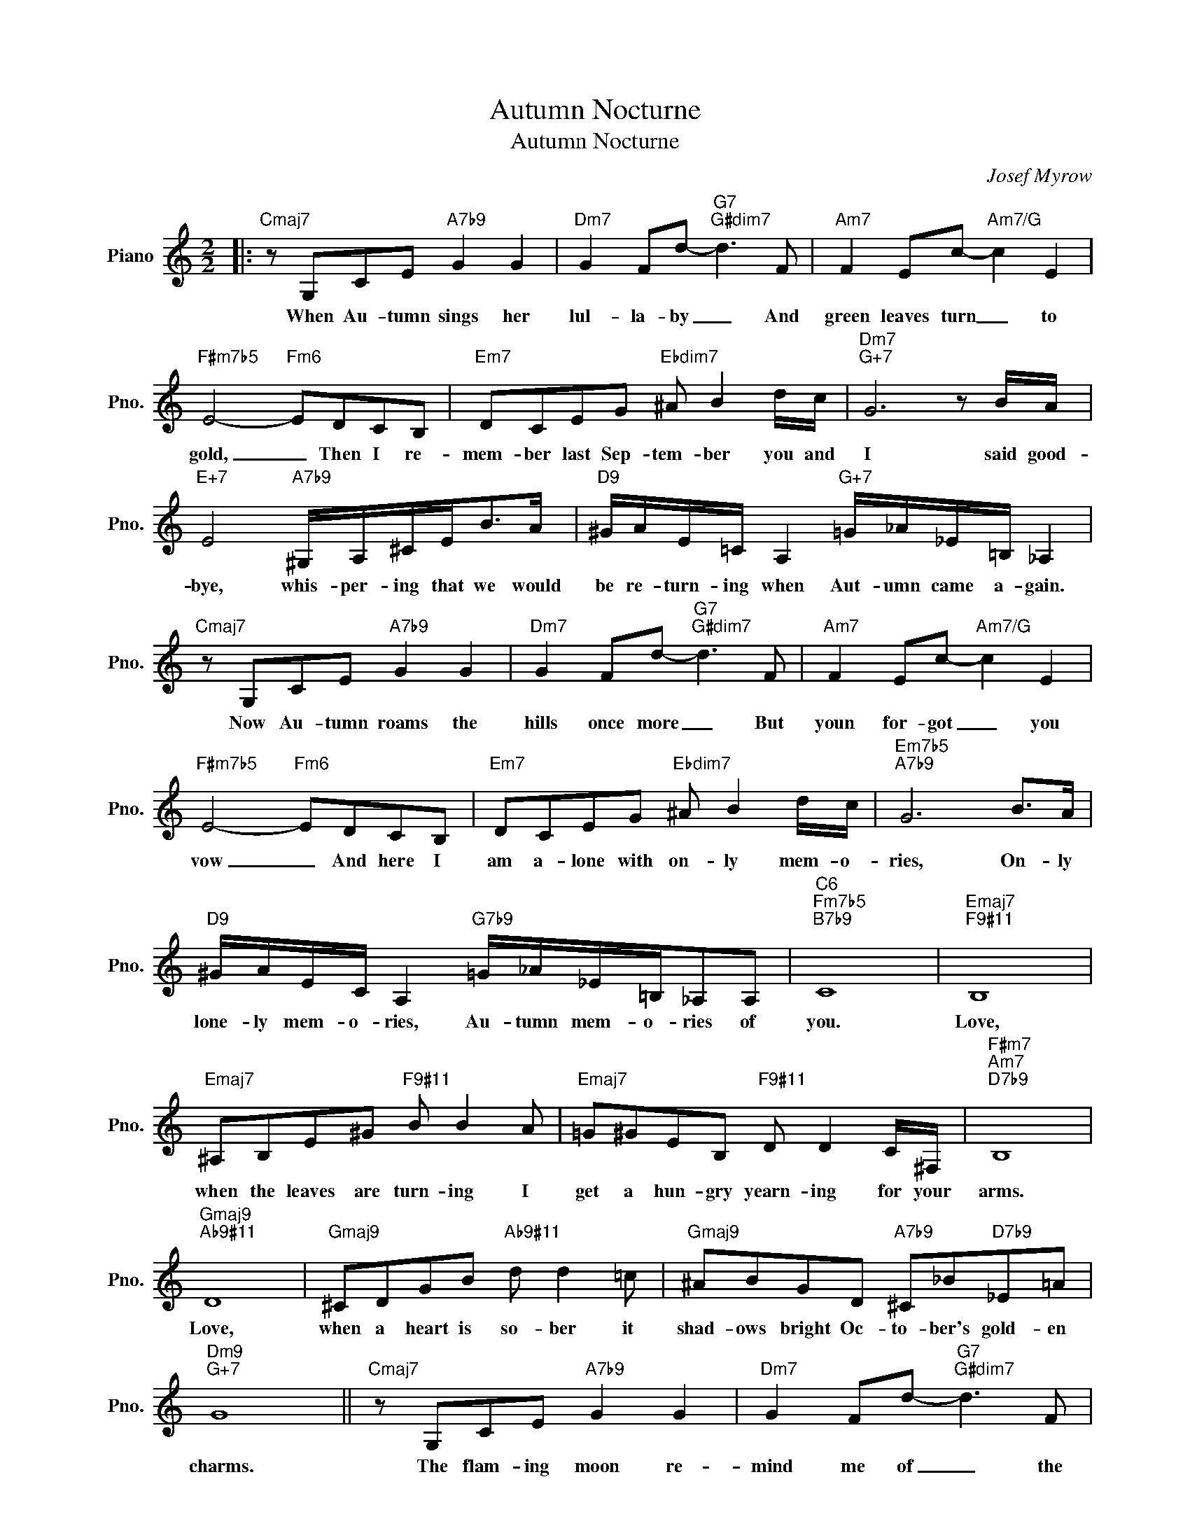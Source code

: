 X:1
T:Autumn Nocturne
T:Autumn Nocturne
C:Josef Myrow
Z:All Rights Reserved
L:1/8
M:2/2
K:C
V:1 treble nm="Piano" snm="Pno."
%%MIDI program 0
%%MIDI control 7 100
%%MIDI control 10 64
V:1
|:"Cmaj7" z G,CE"A7b9" G2 G2 |"Dm7" G2 Fd-"G7""G#dim7" d3 F |"Am7" F2 Ec-"Am7/G" c2 E2 | %3
w: When Au- tumn sings her|lul- la- by _ And|green leaves turn _ to|
"F#m7b5" E4-"Fm6" EDCB, |"Em7" DCEG"Ebdim7" ^A B2 d/c/ |"Dm7""G+7" G6 z B/A/ | %6
w: gold, _ Then I re-|mem- ber last Sep- tem- ber you and|I said good-|
"E+7" E4"A7b9" ^G,/A,/^C/E<BA/ |"D9" ^G/A/E/=C/ A,2"G+7" =G/_A/_E/=B,/ _A,2 | %8
w: bye, whis- per- ing that we would|be re- turn- ing when Aut- umn came a- gain.|
"Cmaj7" z G,CE"A7b9" G2 G2 |"Dm7" G2 Fd-"G7""G#dim7" d3 F |"Am7" F2 Ec-"Am7/G" c2 E2 | %11
w: Now Au- tumn roams the|hills once more _ But|youn for- got _ you|
"F#m7b5" E4-"Fm6" EDCB, |"Em7" DCEG"Ebdim7" ^A B2 d/c/ |"Em7b5""A7b9" G6 B>A | %14
w: vow _ And here I|am a- lone with on- ly mem- o-|ries, On- ly|
"D9" ^G/A/E/C/ A,2"G7b9" =G/_A/_E/=B,/_A,A, |"C6""Fm7b5""B7b9" C8 |"Emaj7""F9#11" B,8 | %17
w: lone- ly mem- o- ries, Au- tumn mem- o- ries of|you.|Love,|
"Emaj7" ^A,B,E^G"F9#11" B B2 A |"Emaj7" =G^GEB,"F9#11" D D2 C/^F,/ |"F#m7""Am7""D7b9" B,8 | %20
w: when the leaves are turn- ing I|get a hun- gry yearn- ing for your|arms.|
"Gmaj9""Ab9#11" D8 |"Gmaj9" ^CDGB"Ab9#11" d d2 =c |"Gmaj9" ^ABGD"A7b9" ^C_B"D7b9"_E=A | %23
w: Love,|when a heart is so- ber it|shad- ows bright Oc- to- ber's gold- en|
"Dm9""G+7" G8 ||"Cmaj7" z G,CE"A7b9" G2 G2 |"Dm7" G2 Fd-"G7""G#dim7" d3 F | %26
w: charms.|The flam- ing moon re-|mind me of _ the|
"Am7" F2 Ec-"Am7/G" cE- (3E^DE |"Fm7b5" e4-"Fm6" edcB |"Em7" dc^DE"A7b9" _B3 A | %29
w: night of love _ that _ we once|knew. _ Each tin- y|star is but a pray'r that|
"D9" ^G/A/E/=C/ A,2"G7b9" =G/_A/_E/=B,/ _A,2 |"Cmaj7" z G,DC"Db9" z _A,F_E | %31
w: when it's fall a- gain love will call a- gain|and you'll be be- side me|
"Dm9" z =A,GF"Db9" _CC_B_A |"Cmaj9" (d4"Db9#11" G4- |"Cmaj9" G4)"Db9#11" z4 :| %34
w: to make my Au- tumn dreams come|true. _|_|
"Cmaj9" (d4"Db9#11" G4- |"Cmaj9""Db9#11" G8- |"Cmaj9" G8- | G8) |] %38
w: true. _|_|||

